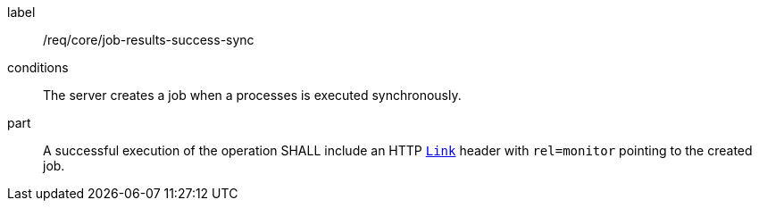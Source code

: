 [[req_core_job-results-success-sync]]
[requirement]
====
[%metadata]
label:: /req/core/job-results-success-sync
conditions:: The server creates a job when a processes is executed synchronously.
part:: A successful execution of the operation SHALL include an HTTP https://datatracker.ietf.org/doc/html/rfc8288#section-3[`Link`] header with `rel=monitor` pointing to the created job.
====